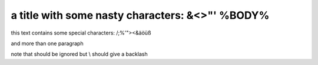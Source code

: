 a title with some nasty characters: &<>"' %BODY%
================================================

this text contains some special characters: /;%'"><&äöüß

and more than one paragraph

note that \ should be ignored but \\ should give a backlash

